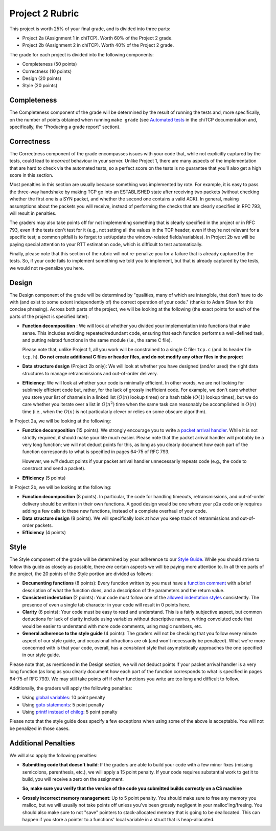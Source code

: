 Project 2 Rubric
----------------

This project is worth 25% of your final grade, and is divided into three parts:

* Project 2a (Assignment 1 in chiTCP). Worth 60% of the Project 2 grade.
* Project 2b (Assignment 2 in chiTCP). Worth 40% of the Project 2 grade.

The grade for each project is divided into the following components:

- Completeness (50 points)
- Correctness (10 points)
- Design (20 points) 
- Style (20 points)

Completeness
~~~~~~~~~~~~

The Completeness component of the grade will be determined by the result of running
the tests and, more specifically, on the number of points obtained when
running ``make grade`` (see `Automated tests <http://chi.cs.uchicago.edu/chitcp/testing.html#automated-tests>`_
in the chiTCP documentation and, specifically, the "Producing a grade report" section).

Correctness
~~~~~~~~~~~

The Correctness component of the grade encompasses issues with your code that, while
not explicitly captured by the tests, could lead to *incorrect* behaviour in your server.
Unlike Project 1, there are many aspects of the implementation that are hard to
check via the automated tests, so a perfect score on the tests is no guarantee
that you'll also get a high score in this section.

Most penalties in this section are usually because something was implemented
by rote. For example, it is easy to pass the three-way handshake
by making TCP go into an ESTABLISHED state after receiving two packets (without checking
whether the first one is a SYN packet, and whether the second one contains a valid ACK).
In general, making assumptions about the packets you will receive, instead of performing
the checks that are clearly specified in RFC 793, will result in penalties.

The graders may also take points off for not implementing something that is clearly specified
in the project or in RFC 793, even if the tests don't test for it (e.g., not setting all the
values in the TCP header, even if they're not relevant for a specific test; a common
pitfall is to forget to set/update the window-related fields/variables). In Project 2b 
we will be paying special attention to your RTT estimation code, which is 
difficult to test automatically.

Finally, please note that this section of the rubric will not re-penalize you for a failure
that is already captured by the tests. So, if your code fails to implement something
we told you to implement, but that is already captured by the tests, we would not
re-penalize you here.

Design
~~~~~~

The Design component of the grade will be determined by "qualities, many of which are intangible, 
that don’t have to do with (and exist to some extent independently of) the correct operation of your code."
(thanks to Adam Shaw for this concise phrasing). Across both
parts of the project, we will be looking at the following
(the exact points for each of the parts of the project is specified
later):

* **Function decomposition** : We will look at whether you divided your
  implementation into functions that make sense. This includes avoiding
  repeated/redundant code, ensuring that each function performs a well-defined
  task, and putting related functions in the same module (i.e., the same C file).

  Please note that, unlike Project 1, all you work will be constrained to a
  single C file: ``tcp.c`` (and its header file ``tcp.h``). **Do not create 
  additional C files or header files, and do not modify any other files in the project**
* **Data structure design** (Project 2b only): We will look at whether you have designed 
  (and/or used) the right data structures to manage retransmissions and out-of-order delivery.
* **Efficiency**: We will look at whether your code is minimally efficient.
  In other words, we are not looking for sublimely efficient code but, rather,
  for the lack of grossly inefficient code. For example, we don't care whether
  you store your list of channels in a linked list (:math:`O(n)` lookup times) or a
  hash table (:math:`O(1)` lookup times), but we do care whether you iterate over a list
  in :math:`O(n^2)` time when the same task can reasonably be accomplished in
  :math:`O(n)` time (i.e., when the :math:`O(n)` is not particularly clever or relies
  on some obscure algorithm).
  
In Project 2a, we will be looking at the following:

* **Function decomposition** (15 points). We strongly encourage you to write a 
  `packet arrival handler <project2_tips.html#writing-the-packet-arrival-handler>`_.
  While it is not strictly required, it should make your life much easier. Please
  note that the packet arrival handler will probably be a very long function; we will
  not deduct points for this, as long as you clearly document how each part of the
  function corresponds to what is specified in pages 64-75 of RFC 793.

  However, we *will* deduct points if your packet arrival handler unnecessarily repeats
  code (e.g., the code to construct and send a packet).
* **Efficiency** (5 points)

In Project 2b, we will be looking at the following:

* **Function decomposition** (8 points). In particular, the code for handling timeouts,
  retransmissions, and out-of-order delivery should be written in their own functions.
  A good design would be one where your p2a code only requires adding a few calls to
  these new functions, instead of a complete overhaul of your code.
* **Data structure design** (8 points). We will specifically look at how you keep track
  of retranmissions and out-of-order packets.
* **Efficiency** (4 points)


Style
~~~~~

The Style component of the grade will be determined by your adherence to
our `Style Guide <style_guide.html>`_. While you should strive to follow this guide as
closely as possible, there *are* certain aspects we will be paying more
attention to. In all three parts of the project, the 20 points of the Style 
portion are divided as follows:

- **Documenting functions** (8 points): Every function written by you must have
  a `function comment <style_guide.html#function-comments>`_ with a brief description 
  of what the function does, and a description of the parameters and the 
  return value.
- **Consistent indentation** (2 points): Your code must follow one of the
  `allowed indentation styles <style_guide.html#function-comments>`_ consistently.
  The presence of even a single tab character in your code will result in 0 points
  here.
- **Clarity** (6 points): Your code must be easy to read and understand. This
  is a fairly subjective aspect, but common deductions for lack of clarity
  include using variables without descriptive names, writing convoluted code
  that would be easier to understand with more code comments, using magic
  numbers, etc.
- **General adherence to the style guide** (4 points): The graders will not be
  checking that you follow every minute aspect of our style guide, and occasional
  infractions are ok (and won't necessarily be penalized). What we're more
  concerned with is that your code, overall, has a *consistent* style that
  asymptotically approaches the one specified in our style guide.

Please note that, as mentioned in the Design section, we will *not* deduct points
if your packet arrival handler is a very long function (as long as you clearly 
document how each part of the function corresponds to what is specified in pages 
64-75 of RFC 793). We may still take points off if *other* functions you write are
too long and difficult to follow.

Additionally, the graders will apply the following penalties:

- Using `global variables <style_guide.html#global-variables>`_: 10 point penalty
- Using `goto statements <style_guide.html#goto-statements>`_: 5 point penalty
- Using `printf instead of chilog <style_guide.html#printing-logging-debug-messages>`_: 5 point penalty

Please note that the style guide does specify a few exceptions when using
some of the above is acceptable. You will not be penalized in those cases.


Additional Penalties
~~~~~~~~~~~~~~~~~~~~

We will also apply the following penalties:

* **Submitting code that doesn't build**: If the graders are able to build your
  code with a few minor fixes (missing semicolons, parenthesis, etc.), 
  we will apply a 15 point penalty. If your code
  requires substantial work to get it to build, you will receive a zero on
  the assignment.

  **So, make sure you verify that the version of the code you submitted builds correctly on a CS machine**

* **Grossly incorrect memory management**: Up to 5 point penalty. You should make sure
  to free any memory you malloc, but we will usually not take points off unless you've
  been grossly negligent in your malloc'ing/freeing. You should also make sure to
  not "save" pointers to stack-allocated memory that is going to be deallocated.
  This can happen if you store a pointer to a functions' local variable in a struct
  that is heap-allocated.





